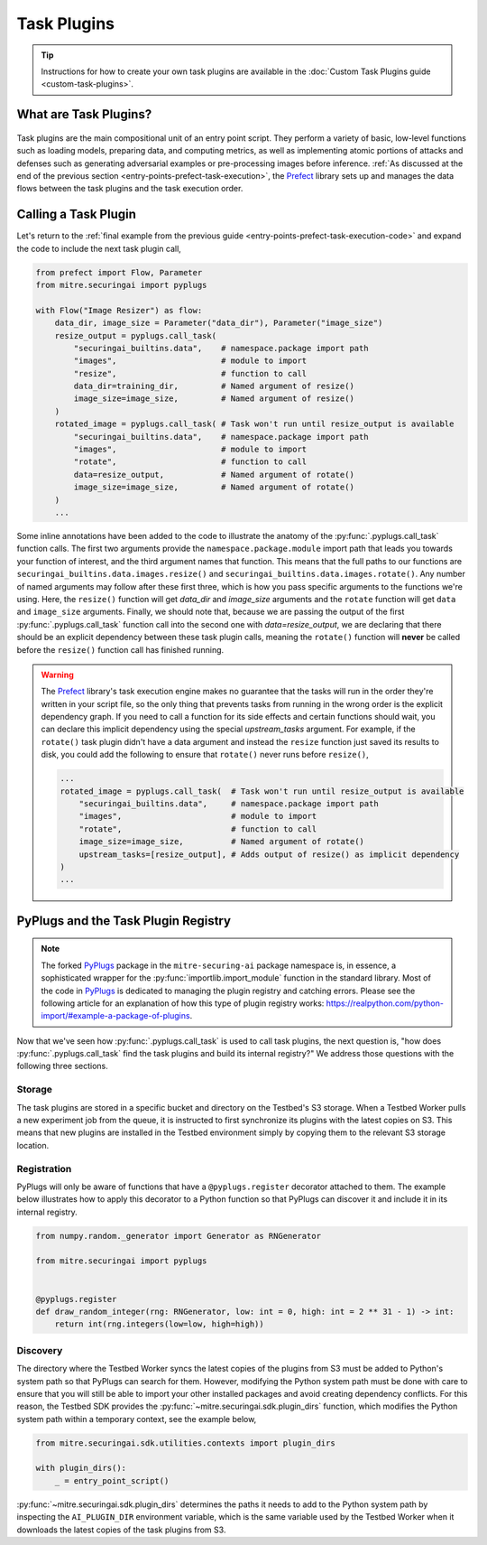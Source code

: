 .. _user-guide-task-plugins:

Task Plugins
============

.. tip::

   Instructions for how to create your own task plugins are available in the :doc:`Custom Task Plugins guide <custom-task-plugins>`.

What are Task Plugins?
----------------------

.. figure:: /images/entry-point-task-plugin-composition.svg

Task plugins are the main compositional unit of an entry point script.
They perform a variety of basic, low-level functions such as loading models, preparing data, and computing metrics, as well as implementing atomic portions of attacks and defenses such as generating adversarial examples or pre-processing images before inference.
:ref:`As discussed at the end of the previous section <entry-points-prefect-task-execution>`, the Prefect_ library sets up and manages the data flows between the task plugins and the task execution order.

Calling a Task Plugin
---------------------

Let's return to the :ref:`final example from the previous guide <entry-points-prefect-task-execution-code>` and expand the code to include the next task plugin call,

.. code-block::

   from prefect import Flow, Parameter
   from mitre.securingai import pyplugs

   with Flow("Image Resizer") as flow:
       data_dir, image_size = Parameter("data_dir"), Parameter("image_size")
       resize_output = pyplugs.call_task(
           "securingai_builtins.data",    # namespace.package import path
           "images",                      # module to import
           "resize",                      # function to call
           data_dir=training_dir,         # Named argument of resize()
           image_size=image_size,         # Named argument of resize()
       )
       rotated_image = pyplugs.call_task( # Task won't run until resize_output is available
           "securingai_builtins.data",    # namespace.package import path
           "images",                      # module to import
           "rotate",                      # function to call
           data=resize_output,            # Named argument of rotate()
           image_size=image_size,         # Named argument of rotate()
       )
       ...

Some inline annotations have been added to the code to illustrate the anatomy of the :py:func:`.pyplugs.call_task` function calls.
The first two arguments provide the ``namespace.package.module`` import path that leads you towards your function of interest, and the third argument names that function.
This means that the full paths to our functions are ``securingai_builtins.data.images.resize()`` and ``securingai_builtins.data.images.rotate()``.
Any number of named arguments may follow after these first three, which is how you pass specific arguments to the functions we're using.
Here, the ``resize()`` function will get `data_dir` and `image_size` arguments and the ``rotate`` function will get ``data`` and ``image_size`` arguments.
Finally, we should note that, because we are passing the output of the first :py:func:`.pyplugs.call_task` function call into the second one with `data=resize_output`, we are declaring that there should be an explicit dependency between these task plugin calls, meaning the ``rotate()`` function will **never** be called before the ``resize()`` function call has finished running.

.. warning::

   The Prefect_ library's task execution engine makes no guarantee that the tasks will run in the order they're written in your script file, so the only thing that prevents tasks from running in the wrong order is the explicit dependency graph.
   If you need to call a function for its side effects and certain functions should wait, you can declare this implicit dependency using the special `upstream_tasks` argument.
   For example, if the ``rotate()`` task plugin didn't have a data argument and instead the ``resize`` function just saved its results to disk, you could add the following to ensure that ``rotate()`` never runs before ``resize()``,

   .. code-block::
   
      ...
      rotated_image = pyplugs.call_task(  # Task won't run until resize_output is available
          "securingai_builtins.data",     # namespace.package import path
          "images",                       # module to import
          "rotate",                       # function to call
          image_size=image_size,          # Named argument of rotate()
          upstream_tasks=[resize_output], # Adds output of resize() as implicit dependency
      )
      ...

PyPlugs and the Task Plugin Registry
------------------------------------

.. note::

   The forked PyPlugs_ package in the ``mitre-securing-ai`` package namespace is, in essence, a sophisticated wrapper for the :py:func:`importlib.import_module` function in the standard library.
   Most of the code in PyPlugs_ is dedicated to managing the plugin registry and catching errors.
   Please see the following article for an explanation of how this type of plugin registry works: https://realpython.com/python-import/#example-a-package-of-plugins.

Now that we've seen how :py:func:`.pyplugs.call_task` is used to call task plugins, the next question is, "how does :py:func:`.pyplugs.call_task` find the task plugins and build its internal registry?"
We address those questions with the following three sections.

Storage
~~~~~~~

The task plugins are stored in a specific bucket and directory on the Testbed's S3 storage.
When a Testbed Worker pulls a new experiment job from the queue, it is instructed to first synchronize its plugins with the latest copies on S3.
This means that new plugins are installed in the Testbed environment simply by copying them to the relevant S3 storage location.

Registration
~~~~~~~~~~~~

PyPlugs will only be aware of functions that have a ``@pyplugs.register`` decorator attached to them.
The example below illustrates how to apply this decorator to a Python function so that PyPlugs can discover it and include it in its internal registry.

.. code-block::

   from numpy.random._generator import Generator as RNGenerator

   from mitre.securingai import pyplugs


   @pyplugs.register
   def draw_random_integer(rng: RNGenerator, low: int = 0, high: int = 2 ** 31 - 1) -> int:
       return int(rng.integers(low=low, high=high))

Discovery
~~~~~~~~~

The directory where the Testbed Worker syncs the latest copies of the plugins from S3 must be added to Python's system path so that PyPlugs can search for them.
However, modifying the Python system path must be done with care to ensure that you will still be able to import your other installed packages and avoid creating dependency conflicts.
For this reason, the Testbed SDK provides the :py:func:`~mitre.securingai.sdk.plugin_dirs` function, which modifies the Python system path within a temporary context, see the example below,

.. code-block::

   from mitre.securingai.sdk.utilities.contexts import plugin_dirs

   with plugin_dirs():
       _ = entry_point_script()

:py:func:`~mitre.securingai.sdk.plugin_dirs` determines the paths it needs to add to the Python system path by inspecting the ``AI_PLUGIN_DIR`` environment variable, which is the same variable used by the Testbed Worker when it downloads the latest copies of the task plugins from S3.

.. Links

.. _Prefect: https://www.prefect.io
.. _PyPlugs: https://github.com/gahjelle/pyplugs
